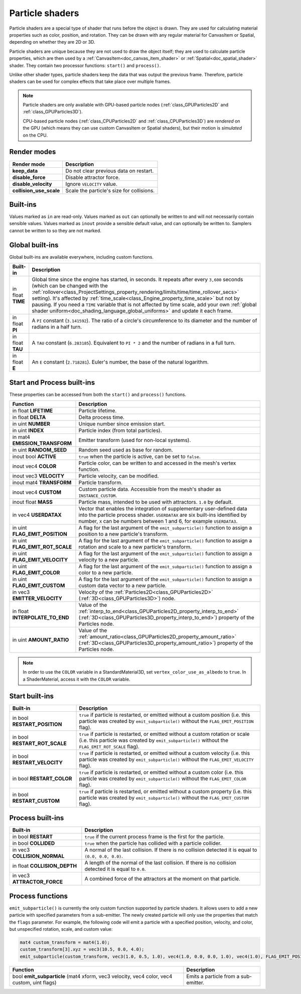 .. _doc_particle_shader:

Particle shaders
================

Particle shaders are a special type of shader that runs before the object is
drawn. They are used for calculating material properties such as color,
position, and rotation. They can be drawn with any regular material for CanvasItem
or Spatial, depending on whether they are 2D or 3D.

Particle shaders are unique because they are not used to draw the object itself;
they are used to calculate particle properties, which are then used by a
:ref:`CanvasItem<doc_canvas_item_shader>` or :ref:`Spatial<doc_spatial_shader>` 
shader. They contain two processor functions: ``start()`` and ``process()``.

Unlike other shader types, particle shaders keep the data that was output the
previous frame. Therefore, particle shaders can be used for complex effects that
take place over multiple frames.

.. note::

    Particle shaders are only available with GPU-based particle nodes
    (:ref:`class_GPUParticles2D` and :ref:`class_GPUParticles3D`).

    CPU-based particle nodes (:ref:`class_CPUParticles2D` and
    :ref:`class_CPUParticles3D`) are *rendered* on the GPU (which means they can
    use custom CanvasItem or Spatial shaders), but their motion is *simulated*
    on the CPU.

Render modes
------------

+--------------------------+-------------------------------------------+
| Render mode              | Description                               |
+==========================+===========================================+
| **keep_data**            | Do not clear previous data on restart.    |
+--------------------------+-------------------------------------------+
| **disable_force**        | Disable attractor force.                  |
+--------------------------+-------------------------------------------+
| **disable_velocity**     | Ignore ``VELOCITY`` value.                |
+--------------------------+-------------------------------------------+
| **collision_use_scale**  | Scale the particle's size for collisions. |
+--------------------------+-------------------------------------------+

Built-ins
---------

Values marked as ``in`` are read-only. Values marked as ``out`` can optionally be written to and will
not necessarily contain sensible values. Values marked as ``inout`` provide a sensible default
value, and can optionally be written to. Samplers cannot be written to so they are not marked.

Global built-ins
----------------

Global built-ins are available everywhere, including custom functions.

+-------------------+-------------------------------------------------------------------------------------------------+
| Built-in          | Description                                                                                     |
+===================+=================================================================================================+
| in float **TIME** | Global time since the engine has started, in seconds. It repeats after every ``3,600``          |
|                   | seconds (which can be changed with the                                                          |
|                   | :ref:`rollover<class_ProjectSettings_property_rendering/limits/time/time_rollover_secs>`        |
|                   | setting). It's affected by                                                                      |
|                   | :ref:`time_scale<class_Engine_property_time_scale>` but not by pausing. If you need a           |
|                   | ``TIME`` variable that is not affected by time scale, add your own                              |
|                   | :ref:`global shader uniform<doc_shading_language_global_uniforms>` and update it each           |
|                   | frame.                                                                                          |
+-------------------+-------------------------------------------------------------------------------------------------+
| in float **PI**   | A ``PI`` constant (``3.141592``).                                                               |
|                   | The ratio of a circle's circumference to its diameter and the number of radians in a half turn. |
+-------------------+-------------------------------------------------------------------------------------------------+
| in float **TAU**  | A ``TAU`` constant (``6.283185``).                                                              |
|                   | Equivalent to ``PI * 2`` and the number of radians in a full turn.                              |
+-------------------+-------------------------------------------------------------------------------------------------+
| in float **E**    | An ``E`` constant (``2.718281``). Euler's number, the base of the natural logarithm.            |
+-------------------+-------------------------------------------------------------------------------------------------+

Start and Process built-ins
---------------------------

These properties can be accessed from both the ``start()`` and ``process()`` functions.

+------------------------------------+-----------------------------------------------------------------------------------------------------------------------------------------+
| Function                           | Description                                                                                                                             |
+====================================+=========================================================================================================================================+
| in float **LIFETIME**              | Particle lifetime.                                                                                                                      |
+------------------------------------+-----------------------------------------------------------------------------------------------------------------------------------------+
| in float **DELTA**                 | Delta process time.                                                                                                                     |
+------------------------------------+-----------------------------------------------------------------------------------------------------------------------------------------+
| in uint **NUMBER**                 | Unique number since emission start.                                                                                                     |
+------------------------------------+-----------------------------------------------------------------------------------------------------------------------------------------+
| in uint **INDEX**                  | Particle index (from total particles).                                                                                                  |
+------------------------------------+-----------------------------------------------------------------------------------------------------------------------------------------+
| in mat4 **EMISSION_TRANSFORM**     | Emitter transform (used for non-local systems).                                                                                         |
+------------------------------------+-----------------------------------------------------------------------------------------------------------------------------------------+
| in uint **RANDOM_SEED**            | Random seed used as base for random.                                                                                                    |
+------------------------------------+-----------------------------------------------------------------------------------------------------------------------------------------+
| inout bool **ACTIVE**              | ``true`` when the particle is active, can be set to ``false``.                                                                          |
+------------------------------------+-----------------------------------------------------------------------------------------------------------------------------------------+
| inout vec4 **COLOR**               | Particle color, can be written to and accessed in the mesh's vertex function.                                                           |
+------------------------------------+-----------------------------------------------------------------------------------------------------------------------------------------+
| inout vec3 **VELOCITY**            | Particle velocity, can be modified.                                                                                                     |
+------------------------------------+-----------------------------------------------------------------------------------------------------------------------------------------+
| inout mat4 **TRANSFORM**           | Particle transform.                                                                                                                     |
+------------------------------------+-----------------------------------------------------------------------------------------------------------------------------------------+
| inout vec4 **CUSTOM**              | Custom particle data. Accessible from the mesh's shader as ``INSTANCE_CUSTOM``.                                                         |
+------------------------------------+-----------------------------------------------------------------------------------------------------------------------------------------+
| inout float **MASS**               | Particle mass, intended to be used with attractors. ``1.0`` by default.                                                                 |
+------------------------------------+-----------------------------------------------------------------------------------------------------------------------------------------+
| in vec4 **USERDATAX**              | Vector that enables the integration of supplementary user-defined data into the particle process shader.                                |
|                                    | ``USERDATAX`` are six built-ins identified by number, ``X`` can be numbers between 1 and 6, for example ``USERDATA3``.                  |
+------------------------------------+-----------------------------------------------------------------------------------------------------------------------------------------+
| in uint **FLAG_EMIT_POSITION**     | A flag for the last argument of the ``emit_subparticle()`` function to assign a position to a new particle's transform.                 |
+------------------------------------+-----------------------------------------------------------------------------------------------------------------------------------------+
| in uint **FLAG_EMIT_ROT_SCALE**    | A flag for the last argument of the ``emit_subparticle()`` function to assign a rotation and scale to a new particle's transform.       |
+------------------------------------+-----------------------------------------------------------------------------------------------------------------------------------------+
| in uint **FLAG_EMIT_VELOCITY**     | A flag for the last argument of the ``emit_subparticle()`` function to assign a velocity to a new particle.                             |
+------------------------------------+-----------------------------------------------------------------------------------------------------------------------------------------+
| in uint **FLAG_EMIT_COLOR**        | A flag for the last argument of the ``emit_subparticle()`` function to assign a color to a new particle.                                |
+------------------------------------+-----------------------------------------------------------------------------------------------------------------------------------------+
| in uint **FLAG_EMIT_CUSTOM**       | A flag for the last argument of the ``emit_subparticle()`` function to assign a custom data vector to a new particle.                   |
+------------------------------------+-----------------------------------------------------------------------------------------------------------------------------------------+
| in vec3 **EMITTER_VELOCITY**       | Velocity of the :ref:`Particles2D<class_GPUParticles2D>` (:ref:`3D<class_GPUParticles3D>`) node.                                        |
+------------------------------------+-----------------------------------------------------------------------------------------------------------------------------------------+
| in float **INTERPOLATE_TO_END**    | Value of the :ref:`interp_to_end<class_GPUParticles2D_property_interp_to_end>`                                                          |
|                                    | (:ref:`3D<class_GPUParticles3D_property_interp_to_end>`) property of the Particles node.                                                |
+------------------------------------+-----------------------------------------------------------------------------------------------------------------------------------------+
| in uint **AMOUNT_RATIO**           | Value of the :ref:`amount_ratio<class_GPUParticles2D_property_amount_ratio>`                                                            |
|                                    | (:ref:`3D<class_GPUParticles3D_property_amount_ratio>`) property of the Particles node.                                                 |
+------------------------------------+-----------------------------------------------------------------------------------------------------------------------------------------+

.. note:: In order to use the ``COLOR`` variable in a StandardMaterial3D, set ``vertex_color_use_as_albedo``
          to ``true``. In a ShaderMaterial, access it with the ``COLOR`` variable.

Start built-ins
---------------

+---------------------------------+---------------------------------------------------------------------------------------------------------------------------------------------------------------------------------------+
| Built-in                        | Description                                                                                                                                                                           |
+=================================+=======================================================================================================================================================================================+
| in bool **RESTART_POSITION**    | ``true`` if particle is restarted, or emitted without a custom position (i.e. this particle was created by ``emit_subparticle()`` without the ``FLAG_EMIT_POSITION`` flag).           |
+---------------------------------+---------------------------------------------------------------------------------------------------------------------------------------------------------------------------------------+
| in bool **RESTART_ROT_SCALE**   | ``true`` if particle is restarted, or emitted without a custom rotation or scale (i.e. this particle was created by ``emit_subparticle()`` without the ``FLAG_EMIT_ROT_SCALE`` flag). |
+---------------------------------+---------------------------------------------------------------------------------------------------------------------------------------------------------------------------------------+
| in bool **RESTART_VELOCITY**    | ``true`` if particle is restarted, or emitted without a custom velocity (i.e. this particle was created by ``emit_subparticle()`` without the ``FLAG_EMIT_VELOCITY`` flag).           |
+---------------------------------+---------------------------------------------------------------------------------------------------------------------------------------------------------------------------------------+
| in bool **RESTART_COLOR**       | ``true`` if particle is restarted, or emitted without a custom color (i.e. this particle was created by ``emit_subparticle()`` without the ``FLAG_EMIT_COLOR`` flag).                 |
+---------------------------------+---------------------------------------------------------------------------------------------------------------------------------------------------------------------------------------+
| in bool **RESTART_CUSTOM**      | ``true`` if particle is restarted, or emitted without a custom property (i.e. this particle was created by ``emit_subparticle()`` without the ``FLAG_EMIT_CUSTOM`` flag).             |
+---------------------------------+---------------------------------------------------------------------------------------------------------------------------------------------------------------------------------------+

Process built-ins
-----------------

+------------------------------------+---------------------------------------------------------------------------------------------------------+
| Built-in                           | Description                                                                                             |
+====================================+=========================================================================================================+
| in bool **RESTART**                | ``true`` if the current process frame is the first for the particle.                                    |
+------------------------------------+---------------------------------------------------------------------------------------------------------+
| in bool **COLLIDED**               | ``true`` when the particle has collided with a particle collider.                                       |
+------------------------------------+---------------------------------------------------------------------------------------------------------+
| in vec3 **COLLISION_NORMAL**       | A normal of the last collision. If there is no collision detected it is equal to ``(0.0, 0.0, 0.0)``.   |
+------------------------------------+---------------------------------------------------------------------------------------------------------+
| in float **COLLISION_DEPTH**       | A length of the normal of the last collision. If there is no collision detected it is equal to ``0.0``. |
+------------------------------------+---------------------------------------------------------------------------------------------------------+
| in vec3 **ATTRACTOR_FORCE**        | A combined force of the attractors at the moment on that particle.                                      |
+------------------------------------+---------------------------------------------------------------------------------------------------------+

Process functions
-----------------

``emit_subparticle()`` is currently the only custom function supported by
particle shaders. It allows users to add a new particle with specified
parameters from a sub-emitter. The newly created particle will only use the
properties that match the ``flags`` parameter. For example, the
following code will emit a particle with a specified position, velocity, and
color, but unspecified rotation, scale, and custom value:

.. code-block:: glsl

    mat4 custom_transform = mat4(1.0);
    custom_transform[3].xyz = vec3(10.5, 0.0, 4.0);
    emit_subparticle(custom_transform, vec3(1.0, 0.5, 1.0), vec4(1.0, 0.0, 0.0, 1.0), vec4(1.0), FLAG_EMIT_POSITION | FLAG_EMIT_VELOCITY | FLAG_EMIT_COLOR);

+--------------------------------------------------------------------------------------------+--------------------------------------+
| Function                                                                                   | Description                          |
+============================================================================================+======================================+
| bool **emit_subparticle** (mat4 xform, vec3 velocity, vec4 color, vec4 custom, uint flags) | Emits a particle from a sub-emitter. |
+--------------------------------------------------------------------------------------------+--------------------------------------+
